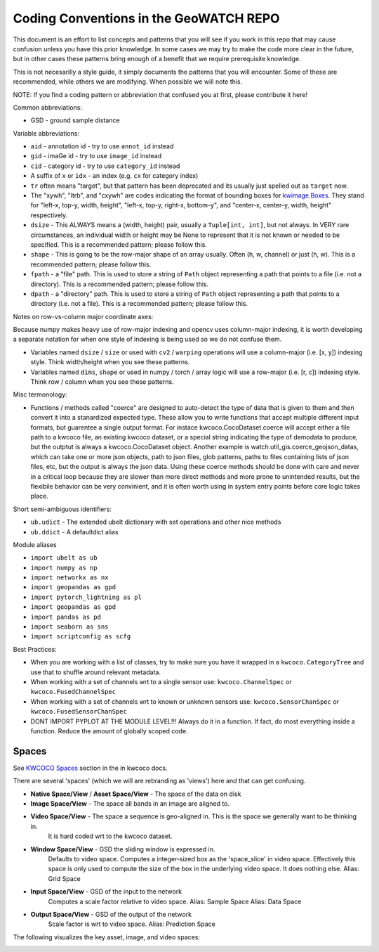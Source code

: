 Coding Conventions in the GeoWATCH REPO
=======================================

This document is an effort to list concepts and patterns that you will see if
you work in this repo that may cause confusion unless you have this prior
knowledge. In some cases we may try to make the code more clear in the future,
but in other cases these patterns bring enough of a benefit that we require
prerequisite knowledge.

This is not necesarilly a style guide, it simply documents the patterns that
you will encounter. Some of these are recommended, while others we are
modifying. When possible we will note this.


NOTE: If you find a coding pattern or abbreviation that confused you at first,
please contribute it here!


Common abbreviations:

* GSD - ground sample distance


Variable abbreviations:

* ``aid`` - annotation id - try to use ``annot_id`` instead

* ``gid`` - imaGe id - try to use ``image_id`` instead

* ``cid`` - category id  - try to use ``category_id`` instead

* A suffix of ``x`` or ``idx`` - an index (e.g. ``cx`` for category index)

* ``tr`` often means "target", but that pattern has been deprecated and its usually just spelled out as ``target`` now.

* The "xywh", "ltrb", and "cxywh" are codes indicating the format of bounding boxes for `kwimage.Boxes <https://kwimage.readthedocs.io/en/release/kwimage.structs.boxes.html#module-kwimage.structs.boxes>`_. They stand for "left-x, top-y, width, height", "left-x, top-y, right-x, bottom-y", and "center-x, center-y, width, height" respectively.

* ``dsize`` - This ALWAYS means a (width, height) pair, usually a ``Tuple[int, int]``, but not always. In VERY rare circumstances, an individual width or height may be None to represent that it is not known or needed to be specified. This is a recommended pattern; please follow this.

* ``shape`` - This is going to be the row-major shape of an array usually. Often (h, w, channel) or just (h, w).  This is a recommended pattern; please follow this.

* ``fpath`` - a "file" path. This is used to store a string of ``Path`` object representing a path that points to a file (i.e. not a directory).  This is a recommended pattern; please follow this.

* ``dpath`` - a "directory" path. This is used to store a string of ``Path`` object representing a path that points to a directory (i.e. not a file). This is a recommended pattern; please follow this.


Notes on row-vs-column major coordinate axes:

Because numpy makes heavy use of row-major indexing and opencv uses
column-major indexing, it is worth developing a separate notation for when one
style of indexing is being used so we do not confuse them.

* Variables named ``dsize`` / ``size``  or used with ``cv2`` / ``warping``
  operations will use a column-major (i.e. [x, y]) indexing style. Think
  width/height when you see these patterns.


* Variables named ``dims``, ``shape`` or used in numpy / torch / array
  logic will use a row-major (i.e. [r, c]) indexing style. Think row /
  column when you see these patterns.


Misc termonology:

* Functions / methods called "coerce" are designed to auto-detect the type of
  data that is given to them and then convert it into a stanardized expected
  type. These allow you to write functions that accept multiple different input
  formats, but guarentee a single output format.  For instace
  kwcoco.CocoDataset.coerce will accept either a file path to a kwcoco file, an
  existing kwcoco dataset, or a special string indicating the type of demodata
  to produce, but the outptut is always a kwcoco.CocoDataset object. Another
  example is watch.util_gis.coerce_geojson_datas, which can take one or more
  json objects, path to json files, glob patterns, paths to files containing
  lists of json files, etc, but the output is always the json data. Using these
  coerce methods should be done with care and never in a critical loop because
  they are slower than more direct methods and more prone to unintended
  results, but the flexibile behavior can be very convinient, and it is often
  worth using in system entry points before core logic takes place.


Short semi-ambiguous identifiers:

* ``ub.udict`` - The extended ubelt dictionary with set operations and other nice methods

* ``ub.ddict`` - A defaultdict alias


Module aliases

* ``import ubelt as ub``

* ``import numpy as np``

* ``import networkx as nx``

* ``import geopandas as gpd``

* ``import pytorch_lightning as pl``

* ``import geopandas as gpd``

* ``import pandas as pd``

* ``import seaborn as sns``

* ``import scriptconfig as scfg``


Best Practices:

* When you are working with a list of classes, try to make sure you have it wrapped in a ``kwcoco.CategoryTree`` and use that to shuffle around relevant metadata.

* When working with a set of channels wrt to a single sensor use: ``kwcoco.ChannelSpec`` or  ``kwcoco.FusedChannelSpec``

* When working with a set of channels wrt to known or unknown sensors use: ``kwcoco.SensorChanSpec`` or  ``kwcoco.FusedSensorChanSpec``

* DONT IMPORT PYPLOT AT THE MODULE LEVEL!!! Always do it in a function. If fact, do most everything inside a function. Reduce the amount of globally scoped code.


Spaces
------

See `KWCOCO Spaces <https://kwcoco.readthedocs.io/en/release/concepts/warping_and_spaces.html>`_ section in the in kwcoco docs.


There are several 'spaces' (which we will are rebranding as 'views') here and that can get confusing.

* **Native Space/View** / **Asset Space/View** - The space of the data on disk

* **Image Space/View** - The space all bands in an image are aligned to.

* **Video Space/View** - The space a sequence is geo-aligned in.  This is the space we generally want to be thinking in.
    It is hard coded wrt to the kwcoco dataset.

* **Window Space/View** - GSD the sliding window is expressed in.
   Defaults to video space.
   Computes a integer-sized box as the 'space_slice' in video space.
   Effectively this space is only used to compute the size of the box
   in the underlying video space. It does nothing else.
   Alias: Grid Space

* **Input Space/View** - GSD of the input to the network
   Computes a scale factor relative to video space.
   Alias: Sample Space
   Alias: Data Space

* **Output Space/View** - GSD of the output of the network
   Scale factor is wrt to video space.
   Alias: Prediction Space


The following visualizes the key asset, image, and video spaces:

.. image:: https://i.imgur.com/QuiSJwR.png
